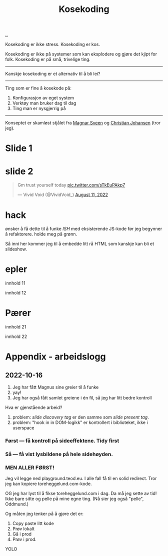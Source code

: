 :PROPERTIES:
:ID: 2d60ee76-a193-46fd-a07b-838af66cfcd6
:END:
#+TITLE: Kosekoding

[[file:..][..]]

Kosekoding er ikke stress.
Kosekoding er kos.

Kosekoding er ikke på systemer som kan eksplodere og gjøre det kjipt for folk.
Kosekoding er på små, trivelige ting.

-----

Kanskje kosekoding er et alternativ til å bli lei?

-----

Ting som er fine å kosekode på:

1. Konfigurasjon av eget system
2. Verktøy man bruker dag til dag
3. Ting man er nysgjerrig på

-----

Konseptet er skamløst stjålet fra [[https://twitter.com/magnars/][Magnar Sveen]] og [[https://twitter.com/cjno/][Christian Johansen]] (tror jeg).

* Slide 1
#+BEGIN_EXPORT html
<img src="https://firebasestorage.googleapis.com/v0/b/firescript-577a2.appspot.com/o/imgs%2Fapp%2Fteod%2Fiy0ZjX7Q29.png?alt=media&amp;token=0676b79f-a173-4fa9-a93d-aa3bb134bf9b">
#+END_EXPORT
* slide 2
#+BEGIN_EXPORT html
<blockquote class="twitter-tweet"><p lang="en" dir="ltr">Gm trust yourself today <a href="https://t.co/sTkEuPAkp7">pic.twitter.com/sTkEuPAkp7</a></p>&mdash; Vivid Void (@VividVoid_) <a href="https://twitter.com/VividVoid_/status/1557734828031614976?ref_src=twsrc%5Etfw">August 11, 2022</a></blockquote> <script async src="https://platform.twitter.com/widgets.js" charset="utf-8"></script>
#+END_EXPORT
* hack
ønsker å få dette til å funke /ISH/ med eksisterende JS-kode før jeg begynner å refaktorere.
holde meg på grønn.

Så inni her kommer jeg til å embedde litt rå HTML som kanskje kan bli et slideshow.

#+BEGIN_EXPORT html
        <div id="slideshow">
            <h1>epler</h1>
            <p>innhold 11</p>
            <p>innhold 12</p>

            <h1>Pærer</h1>
            <p>innhold 21</p>
            <p>innhold 22</p>
        </div>
#+END_EXPORT

#+BEGIN_EXPORT html
<script src="magnus_slideshow.js"></script>
#+END_EXPORT
* Appendix - arbeidslogg
** 2022-10-16
1. Jeg har fått Magnus sine greier til å funke
2. yay!
3. Jeg har også fått samlet greiene i én fil, så jeg har litt bedre kontroll

Hva er gjenstående arbeid?

1. problem: /slide discovery tag/ er den samme som /slide present tag/.
2. problem: "hook in in DOM-logikk" er kontrollert i biblioteket, ikke i userspace
*** Først --- få kontroll på sideeffektene. Tidy first
*** Så --- få vist lysbildene på hele sidehøyden.
*** MEN ALLER FØRST!
Jeg vil legge ned playground.teod.eu.
I alle fall få til en solid redirect.
Tror jeg kan kopiere toreheggelund.com-kode.

OG jeg har lyst til å fikse toreheggelund.com i dag. Da må jeg sette av tid!
Ikke bare sitte og pelle på mine egne ting. (Nå sier jeg også "pelle", Oddmund.)

Og måten jeg tenker på å gjøre det er:

1. Copy paste litt kode
2. Prøv lokalt
3. Gå i prod
4. Prøv i prod.

YOLO
